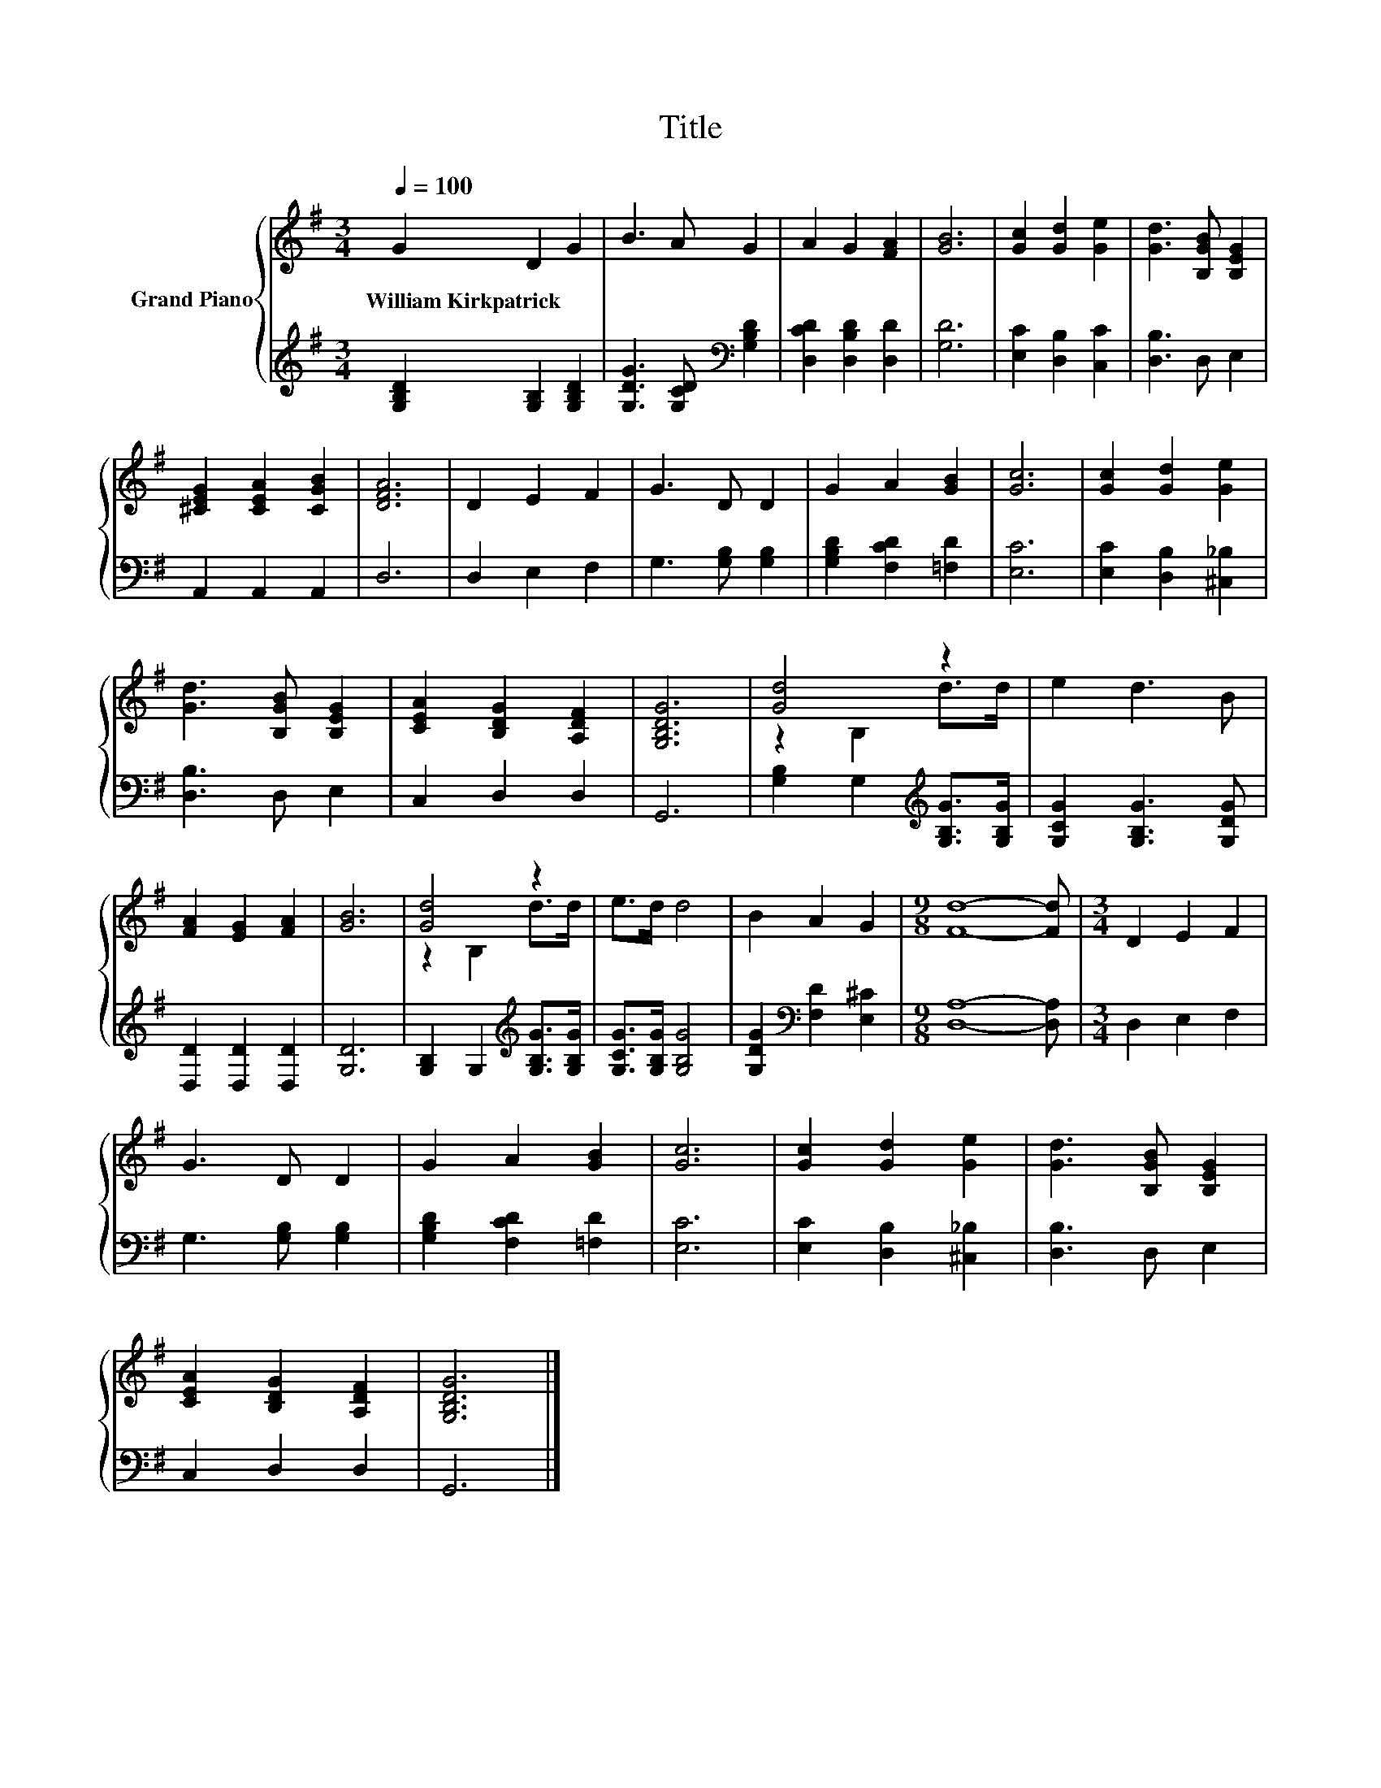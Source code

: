 X:1
T:Title
%%score { ( 1 3 ) | 2 }
L:1/8
Q:1/4=100
M:3/4
K:G
V:1 treble nm="Grand Piano"
V:3 treble 
V:2 treble 
V:1
 G2 D2 G2 | B3 A G2 | A2 G2 [FA]2 | [GB]6 | [Gc]2 [Gd]2 [Ge]2 | [Gd]3 [B,GB] [B,EG]2 | %6
w: William~Kirkpatrick * *||||||
 [^CEG]2 [CEA]2 [CGB]2 | [DFA]6 | D2 E2 F2 | G3 D D2 | G2 A2 [GB]2 | [Gc]6 | [Gc]2 [Gd]2 [Ge]2 | %13
w: |||||||
 [Gd]3 [B,GB] [B,EG]2 | [CEA]2 [B,DG]2 [A,DF]2 | [G,B,DG]6 | [Gd]4 z2 | e2 d3 B | %18
w: |||||
 [FA]2 [EG]2 [FA]2 | [GB]6 | [Gd]4 z2 | e>d d4 | B2 A2 G2 |[M:9/8] [Fd]8- [Fd] |[M:3/4] D2 E2 F2 | %25
w: |||||||
 G3 D D2 | G2 A2 [GB]2 | [Gc]6 | [Gc]2 [Gd]2 [Ge]2 | [Gd]3 [B,GB] [B,EG]2 | %30
w: |||||
 [CEA]2 [B,DG]2 [A,DF]2 | [G,B,DG]6 |] %32
w: ||
V:2
 [G,B,D]2 [G,B,]2 [G,B,D]2 | [G,DG]3 [G,CD][K:bass] [G,B,D]2 | [D,CD]2 [D,B,D]2 [D,D]2 | [G,D]6 | %4
 [E,C]2 [D,B,]2 [C,C]2 | [D,B,]3 D, E,2 | A,,2 A,,2 A,,2 | D,6 | D,2 E,2 F,2 | G,3 [G,B,] [G,B,]2 | %10
 [G,B,D]2 [F,CD]2 [=F,D]2 | [E,C]6 | [E,C]2 [D,B,]2 [^C,_B,]2 | [D,B,]3 D, E,2 | C,2 D,2 D,2 | %15
 G,,6 | [G,B,]2 G,2[K:treble] [G,B,G]>[G,B,G] | [G,CG]2 [G,B,G]3 [G,DG] | [D,D]2 [D,D]2 [D,D]2 | %19
 [G,D]6 | [G,B,]2 G,2[K:treble] [G,B,G]>[G,B,G] | [G,CG]>[G,B,G] [G,B,G]4 | %22
 [G,DG]2[K:bass] [F,D]2 [E,^C]2 |[M:9/8] [D,A,]8- [D,A,] |[M:3/4] D,2 E,2 F,2 | %25
 G,3 [G,B,] [G,B,]2 | [G,B,D]2 [F,CD]2 [=F,D]2 | [E,C]6 | [E,C]2 [D,B,]2 [^C,_B,]2 | %29
 [D,B,]3 D, E,2 | C,2 D,2 D,2 | G,,6 |] %32
V:3
 x6 | x6 | x6 | x6 | x6 | x6 | x6 | x6 | x6 | x6 | x6 | x6 | x6 | x6 | x6 | x6 | z2 B,2 d>d | x6 | %18
 x6 | x6 | z2 B,2 d>d | x6 | x6 |[M:9/8] x9 |[M:3/4] x6 | x6 | x6 | x6 | x6 | x6 | x6 | x6 |] %32

